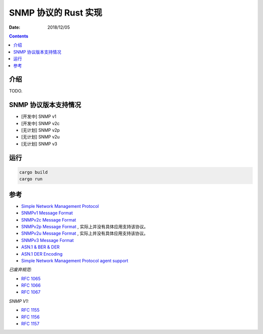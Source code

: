 SNMP 协议的 Rust 实现
=======================

:Date: 2018/12/05

.. contents::



介绍
---------

TODO.


SNMP 协议版本支持情况
----------------------

*   [开发中] SNMP v1
*   [开发中] SNMP v2c
*   [无计划] SNMP v2p
*   [无计划] SNMP v2u
*   [无计划] SNMP v3


运行
----------

.. code:: bash
    
    cargo build
    cargo run



参考
---------

*   `Simple Network Management Protocol <http://docwiki.cisco.com/wiki/Simple_Network_Management_Protocol>`_
*   `SNMPv1 Message Format <http://www.tcpipguide.com/free/t_SNMPVersion1SNMPv1MessageFormat.htm>`_
*   `SNMPv2c Message Format <http://www.tcpipguide.com/free/t_SNMPVersion2SNMPv2MessageFormats-3.htm>`_
*   `SNMPv2p Message Format <http://www.tcpipguide.com/free/t_SNMPVersion2SNMPv2MessageFormats-2.htm>`_ , 实际上并没有具体应用支持该协议。
*   `SNMPv2u Message Format <http://www.tcpipguide.com/free/t_SNMPVersion2SNMPv2MessageFormats-4.htm>`_ , 实际上并没有具体应用支持该协议。
*   `SNMPv3 Message Format <http://www.tcpipguide.com/free/t_SNMPVersion3SNMPv3MessageFormat.htm>`_

*   `ASN.1 & BER & DER <http://luca.ntop.org/Teaching/Appunti/asn1.html>`_
*   `ASN.1 DER Encoding <http://jianiau.blogspot.com/2014/06/asn1-der-encoding-decoding.html>`_

*   `Simple Network Management Protocol agent support <https://www.ibm.com/support/knowledgecenter/en/SSB23S_1.1.0.12/gtpc1/dsnmp.html>`_


*已废弃规范:*

*   `RFC 1065 <https://tools.ietf.org/html/rfc1065>`_
*   `RFC 1066 <https://tools.ietf.org/html/rfc1066>`_
*   `RFC 1067 <https://tools.ietf.org/html/rfc1067>`_

*SNMP V1:*

*   `RFC 1155 <https://tools.ietf.org/html/rfc1155>`_
*   `RFC 1156 <https://tools.ietf.org/html/rfc1156>`_
*   `RFC 1157 <https://tools.ietf.org/html/rfc1157>`_



